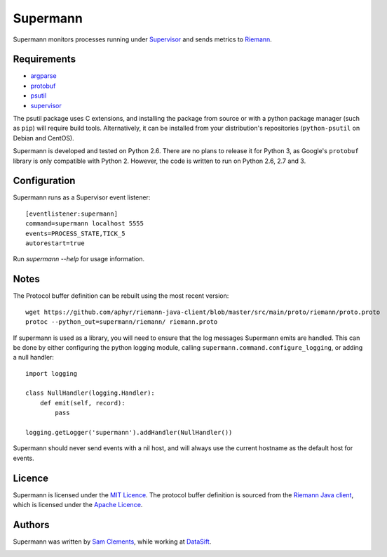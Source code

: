 =========
Supermann
=========

.. image:: https://pypip.in/v/supermann/badge.png
    :target: https://pypi.python.org/pypi/supermann

.. image:: https://travis-ci.org/borntyping/supermann.png?branch=master
    :target: https://travis-ci.org/borntyping/supermann

Supermann monitors processes running under `Supervisor <http://supervisord.org/>`_ and sends metrics to `Riemann <http://riemann.io/>`_.

Requirements
------------

* `argparse <https://pypi.python.org/pypi/argparse>`_
* `protobuf <https://pypi.python.org/pypi/protobuf>`_
* `psutil <https://pypi.python.org/pypi/psutil>`_
* `supervisor <https://pypi.python.org/pypi/supervisor>`_

The psutil package uses C extensions, and installing the package from source or
with a python package manager (such as ``pip``) will require build tools.
Alternatively, it can be installed from your distribution's repositories
(``python-psutil`` on Debian and CentOS).

Supermann is developed and tested on Python 2.6. There are no plans to release
it for Python 3, as Google's ``protobuf`` library is only compatible with
Python 2. However, the code is written to run on Python 2.6, 2.7 and 3.

Configuration
-------------

Supermann runs as a Supervisor event listener::

    [eventlistener:supermann]
    command=supermann localhost 5555
    events=PROCESS_STATE,TICK_5
    autorestart=true

Run `supermann --help` for usage information.

Notes
-----

The Protocol buffer definition can be rebuilt using the most recent version::

    wget https://github.com/aphyr/riemann-java-client/blob/master/src/main/proto/riemann/proto.proto
    protoc --python_out=supermann/riemann/ riemann.proto

If supermann is used as a library, you will need to ensure that the log messages
Supermann emits are handled. This can be done by either configuring the python
logging module, calling ``supermann.command.configure_logging``, or adding a
null handler::

    import logging

    class NullHandler(logging.Handler):
        def emit(self, record):
            pass

    logging.getLogger('supermann').addHandler(NullHandler())

Supermann should never send events with a nil host, and will always use the current hostname as the default host for events.

Licence
-------

Supermann is licensed under the `MIT Licence <http://opensource.org/licenses/MIT>`_. The protocol buffer definition is sourced from the `Riemann Java client <https://github.com/aphyr/riemann-java-client/blob/0c4a1a255be6f33069d7bb24d0cc7efb71bf4bc8/src/main/proto/riemann/proto.proto>`_,
which is licensed under the `Apache Licence <http://www.apache.org/licenses/LICENSE-2.0>`_.

Authors
-------

Supermann was written by `Sam Clements <https://github.com/borntyping>`_, while working at `DataSift <https://datasift.com>`_.

.. image:: https://0.gravatar.com/avatar/8dd5661684a7385fe723b7e7588e91ee?d=https%3A%2F%2Fidenticons.github.com%2Fe83ef7586374403a328e175927b98cac.png&r=x&s=40
.. image:: https://1.gravatar.com/avatar/a3a6d949b43b6b880ffb3e277a65f49d?d=https%3A%2F%2Fidenticons.github.com%2F065affbc170e2511eeacb3bd0e975ec1.png&r=x&s=40
